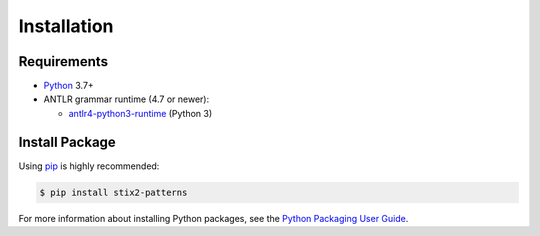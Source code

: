 Installation
============

Requirements
------------

-  `Python <https://www.python.org>`__ 3.7+
-  ANTLR grammar runtime (4.7 or newer):

   -  `antlr4-python3-runtime <https://pypi.org/project/antlr4-python3-runtime>`__
      (Python 3)

Install Package
---------------

Using `pip <https://pip.pypa.io>`__ is highly recommended:

.. code:: bash

    $ pip install stix2-patterns

For more information about installing Python packages, see the `Python
Packaging User Guide
<https://packaging.python.org/tutorials/installing-packages/>`__.
